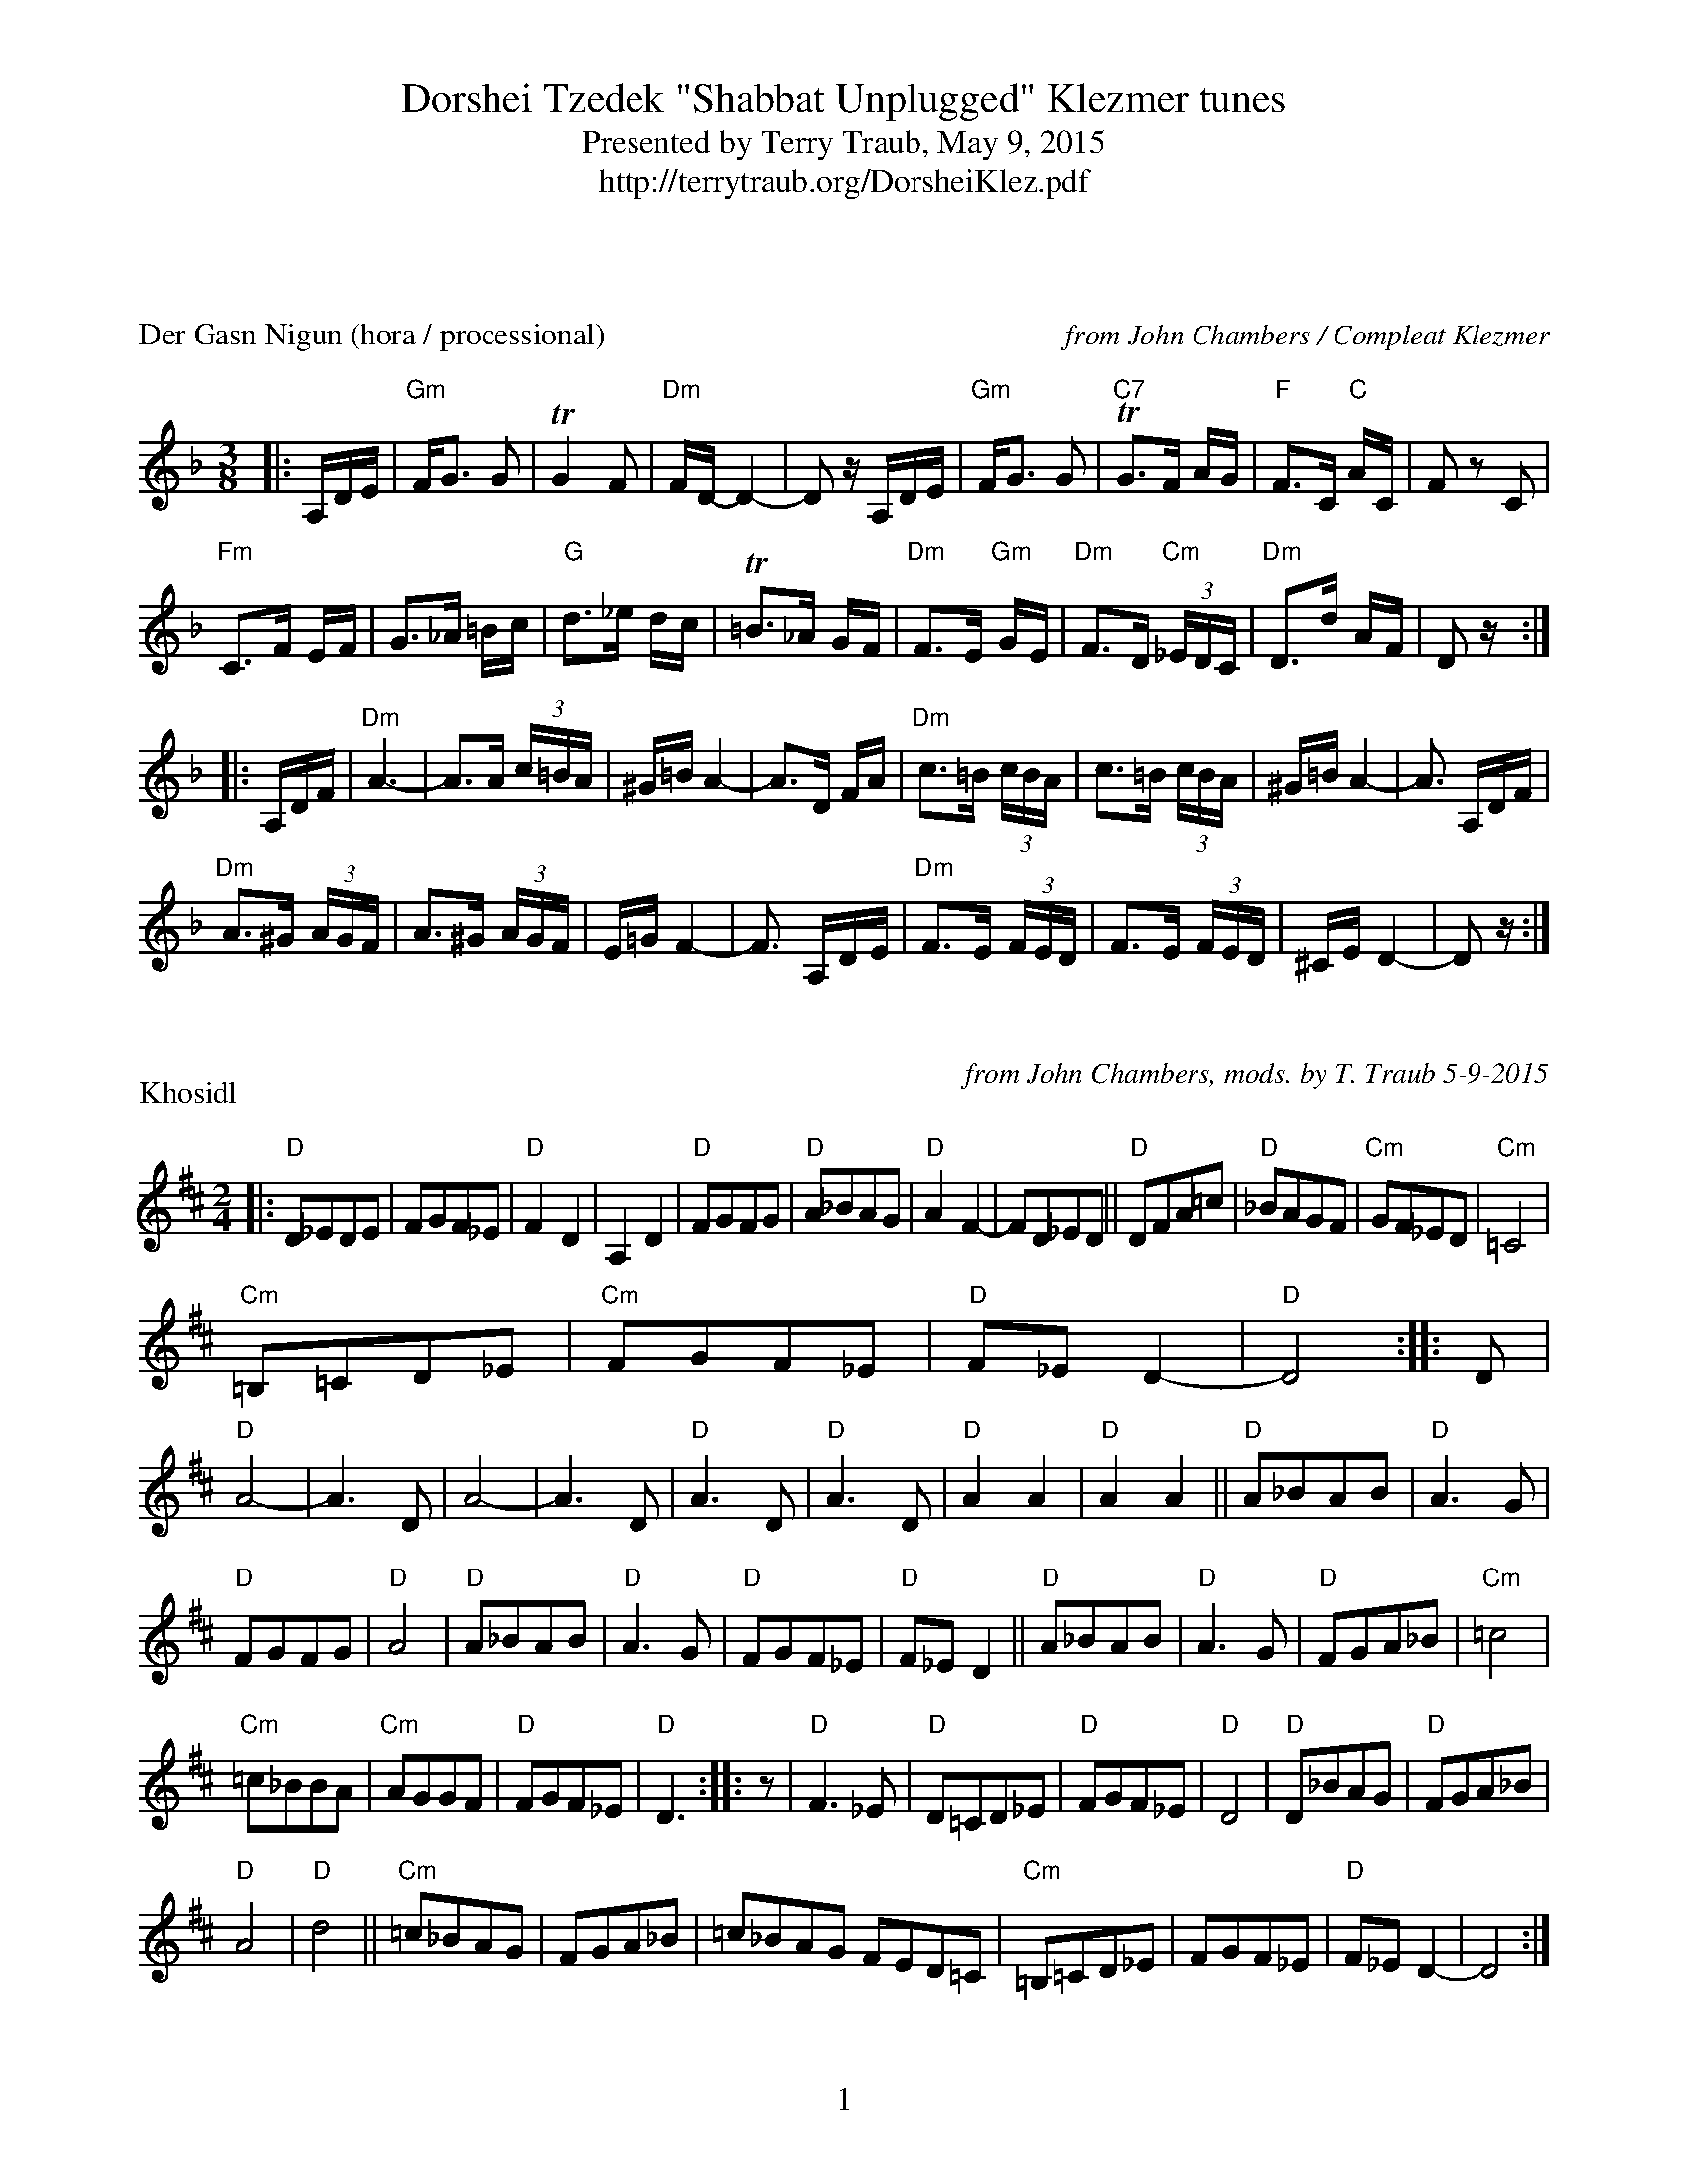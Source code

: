 %%footer "$P"
%%topmargin 10pt
%%botmargin 20pt
%%gchord 2
%%staffsep 1.5cm
%%musicspace 0.5cm
%%partsspace 0.5cm
X: 1
T: Dorshei Tzedek "Shabbat Unplugged" Klezmer tunes
T: Presented by Terry Traub, May 9, 2015
T: http://terrytraub.org/DorsheiKlez.pdf
P: Der Gasn Nigun (hora / processional)
R: horra
%%composerspace 2cm
C: from John Chambers / Compleat Klezmer
B: The Compleat Klezmer p.47
M: 3/8
L: 1/16
K: Dm
|: A,DE | "Gm"FG3 G2 | TG4 F2 | "Dm"FD- D4- | D2 zA,DE | "Gm"FG3 G2 | "C7"TG3F AG | "F"F3C "C"AC | F2z2 C2 |
"Fm"C3F EF |G3_A =Bc | "G"d3_e dc | T=B3_A GF | "Dm"F3E "Gm"GE | "Dm"F3D "Cm"(3_EDC | "Dm"D3d AF | D2z :|
|: A,DF | "Dm"A6- | A3A (3c=BA | ^G=B A4- | A3D FA | "Dm"c3=B (3cBA | c3=B (3cBA | ^G=B A4- | A3 A,DF |
"Dm"A3^G (3AGF | A3^G (3AGF | E=G F4- | F3 A,DE | "Dm"F3E (3FED | F3E (3FED | ^CE D4- | D2z :|

X: 1
P: Khosidl
M: 2/4
L: 1/8
C: from John Chambers, mods. by T. Traub 5-9-2015
K: D
|: "D"D_EDE | FGF_E | "D"F2D2 | A,2D2 | "D"FGFG |"D"A_BAG | "D"A2 F2-|FD_ED || "D"DFA=c|"D" _BAGF | "Cm"GF_ED |"Cm"=C4 |
"Cm"=B,=CD_E |"Cm"FGF_E | "D"F_E D2-|"D"D4 :| |: D|"D"A4-|A3D |A4-|A3 D | "D"A3D|"D" A3D | "D"A2 A2|"D"A2 A2 || "D"A_BAB |"D"A3 G |
"D"FGFG |"D"A4 | "D"A_BAB |"D"A3 G | "D"FGF_E |"D"F_E D2 || "D"A_BAB |"D"A3 G | "D"FGA_B |"Cm"=c4 |
"Cm"=c_BBA |"Cm"AGGF | "D"FGF_E |"D"D3 :||:z| "D"F3_E |"D"D=CD_E | "D"FGF_E|"D" D4 | "D"D_BAG |"D"FGA_B |
"D"A4 |"D"d4 || "Cm"=c_BAG |FGA_B | =c_BAG FED=C | "Cm"=B,=CD_E |FGF_E | "D"F_E D2-|D4 :|

%%composerspace .10cm
X: 1
P: Tantz, Tantz, Yidelekh
C: Abe Schwartz orchestra 1917
C: from Compleat Klezmer
C: the "Hava Nagilah of the 19th Century"
R: freylach
M: 4/4
L: 1/8
K: Gm
|: "D"DE^FG ABAG|"D"^F2 FD "Gm"G2 G2|"D"A2 A2 cBAG|"D"^F2 FD "Gm"G4|
"D"DE^FG ABAG|"D"^F2 FD "Gm"G2 G2|"D"^F2 F2 "Cm"EDEC| [1"D"D8 :| [2 "D"D4 "F7"=F4||
|: "Bb"Bc d2 d2 d2|"F"cdcA =F4|"F"FGAB cdec|"Bb"d4 "D"dcBA|
"Gm"GA B2 B2 B2|"D"A2 A2 D4|"D"DE^FG ABAF| [1 "Gm"G4 "F7"=F4 :| [2 "Gm"G8 ||
|: "D"D2 ^F2 D2 F2|"Gm"G2 G2 "Cm"cBAG|"D"^F2 F2 "Gm"GFGB|"D"A2 d2 d4|
"D"D2 ^F2 D2 F2|"Gm"G2 G2 "Cm"cBAG|"D"^F2 F2 "Cm"EDEC|"D"D8 :|

X: 2
P: Odessa Bulgar #3
C: from John Chambers
R: Bulgar, Frailach
N: from handwritten MS
M: 2/4
L: 1/8
K: F
|: zABA |"Dm"d2 A2 |"Dm"f2 A2 | "Dm"d4 |"Dm"zdef | "Gm"gf ed |"Gm"ed^cB | "A"A4-|"A"A4 |
"A"A^c cc |"A"c2 BA | "Dm"Ad dd|"Dm" d4 | "Gm"eg fe |"A7"fe d^c | "Dm"d4 :|
|: z2 "C7"c2|"F"fa aa|"F" a2 gf|"F"fa aa|"F" a2 gf|"F"a2 b2|"F" ag ba|"C"g4- |"C"g4|
"C"eg gg|"C" g2 fe|"C"eg gg|"C" g2 fe|"C"g2 a2|"C" gf ag|"F"f4 :|
|: z"A7"f e^c|"Dm"d4|"Dm" zgfe |"Dm"f2 ef-|"Dm"fe f/e/d | d4 |"D7"zbag | "Gm"g4-|g2 "C7"c2 |
 "F"f3 a |"F"c'b ag | "A7"fg ef| "Dm"de fg | "Dm"af "A7"ge| "Dm"fd "A7"e^c | "Dm"d4 :|

X: 1
P: A Nakht in Gan Eydn
C: Compleat Klezmer, via Jack Campin
M: 2/4
L: 1/8
K: Dm
|:A,DE| "Dm"F2 ED|"Dm"F2 ED|"Dm"EF D2|z "C"CFG| "F"A2 GF|"F"A2 GF|"F"GA F2| 
"F"z CFA |"F"c2 B2|"F"A2 GF |"A7"FG FE|"Dm"D3 "C7"C|"F" F G2 F|"A7" (3AGF (3FED|[1 "Dm"D4 |z :| [2 "Dm"D4-|D2 z||
|:A|"Dm" Ad dd|"Dm"dA f/e/d|"D"^cd BA|"Gm"G3 G|"Gm"^FG AB|"A7"^cd cB|"Dm"A4- | A2 "C7"C2|
"F"CF FA|"F"cc "D7"BA |"Gm"dG GG|"Gm"GA/G/ "A7"FE|"Dm"D2 AF| [1 "Gm"GG FG |"Dm" A4 |Td3 :| [2 "A7"GG FE|"Dm"D4 | z ||
|:A"A7"BA |"Dm"Td4 | z  "A7"AFE |"Dm"D4 |z "A7"ABA| "Dm"f4- |(3fed "A7"(3^cde|"Dm"d4 |
 z c=Bc| "D"d_edc|"F"=Bc_BA  |=Bc_BA|"Gm"G3 F|"Dm"F G2 F|"A7"(3AGF  (3FED|"Dm"D4- | D :|

X: 1
P: Odessa Bulgarish
R: Bulgar, Frailach
C: Compleat Klezmer, arr. T. Traub 5-9-2015
M: 2/4
L: 1/8
K: Dm
zA,DF|: S"Dm"A2 ^G2|A2 =B2|c2 =B2 |A^G F2|"Dm"^G/=B/A AA|A^GFG|A=BA^G|FEF^G|"Dm"A2 ^G2|
"Dm"A2 =B2|c2 =B2 |A^G F2|"A7"EF A/^G/F|^G2 A2|"Dm"D3 A|A/^G/F F2|"A7"EF A/^G/F|^G2 A2| [1 "Dm"D4 | zA,DF :| [2 "Dm"D4-|+fine+D4 
|: "Dm"z ddd|dddd|"E7"dc=Bd|"Am"c=BAc|"E7"=BA^GB|"Dm"A^G F2|"A7"EF A/^G/F|
"Dm"^G2 A2|"Dm"D3 A|A/^G/F F2|"A7"EF A/^G/F|"A7"^G2 A2|"Dm"D4-|D4 :|
|: "Dm"D D2 A|A/^G/F F2|"A7"F/E/D EF|"Dm"^GA F/E/D|"Dm"D D2 A|A/^G/F F2|"A7"EDEF|"Dm"E D3 +D.S.+:|

%%newpage
X: 1
T: Waltzes
P: Mazel
C: From Pete Sokolow, Klez Kamp 2001
Z: Some, if not all, of these tunes come from the yiddish show Der galitzianer rebe, recorded by
Z: the Bagelman (Barry) Sisters in June of 1940 with the Abe Ellstein orchestra featuring 
Z: Dave Tarras, the great klezmer clarinetist.  Shloymele, malkele (1937), music by Joseph
Z: Rumshinsky and words by Isidore Lillian.  Glik (1930) music by Alexander Olshanetsky, words by
Z: Bella Meisell from the operetta Der letster tants.  Libes shmertsn (1923) words and music by 
Z: Joseph Olshanetsky from the show Shtarker fun libe.
R: Waltz
M: 3/4
K: Dm
L: 1/4
|: "Dm" A, D F | "Dm" A/^G/ A > B | "A" A ^C2-|"A" ^C3| "A"A, ^C E|\
   "A7" G F E | [1 "Dm" F3-| F3 :| [2 "Dm" D3-| D3 || 
 "D7" D ^F A | "D7" c B A | "Gm" B/A/ G2-| "Gm" G3| "C" C E G| \
  "C7"B A G| "F"A/G/ F > A| "A7"G/F/ E2||
 "Dm" A, D F | "Dm" A/^G/ A > B | "A" A ^C2-|"A" ^C3| "A"A, ^C E|\
   "A7" G F E | "Dm" D3-| D3 |]

X: 2
P: Shloimele, malkele
C: Joseph Rumshinsky 1937
C: From Pete Sokolow, Klez Kamp 2001
R: Waltz
M: 3/4
K: Dm
L: 1/4
|: "Dm" D F A | "Dm" d A F | "Gm" A G2-|"Gm"G3| "Gm" GFD|"Gm" GFD|"Dm"F3-|"Dm"F3|
 "F"C F A| "D7"c B A| "Gm" c G2-| "Gm"G3| "Gm" G A B| "C7" d c B| "F" A3-| "A7"A3 :|
|: "Dm" F3| "Dm" F E D| "Dm" F3| "Dm" F E D| "Dm" F E D|"E7" F E D| "A7" E3-| "A7" E3|
"Gm6" G3| "A7" G F E| "Dm" F3| "Dm" F E D | "Gm6/E" E E E| "A7" E F E| "Dm" D3-| "Dm" D3 :|

X: 3
P: Glik
C: Alexander Olshanetsky 1930
C: From Pete Sokolow, Klez Kamp 2001
R: Waltz
M: 3/4
K: Cm
L: 1/4
| "Cm" G3 | "Fm" C D E| "Cm" G3 | "Fm" C D E| "Cm" G c "G7" d| "Cm" e "G7" d "Cm"c| "Cm"G3-|"C7"G3|
"Fm"c3| "Bbm"F G A| "Fm"c3| "Bbm"F G A| "Fm" c =B c| "Fm" d c =B | "Fm6/D" _A3 | "G7" G3|
"Cm" G3 | "Fm" C D E| "Cm" G3 | "Fm" C D E| "Cm" G c "G7" d| "Cm" e "G7" d "Cm"c| "Ab7"e3| \
L: 1/8
  "G7"d3 de=e|
L: 1/4
"Fm" f f> e| "G7"d/f/ e > d| "Cm"e e > d| "D7" c/e/ d > c| "Dm7b5" d d> c| "G7"=B/c/ d e| \
  "Cm" c3-| c3|]

X: 4
P: Libes shmertsn
C: Joseph Rumshinsky 1923
C: From Pete Sokolow, Klez Kamp 2001
R: Waltz
M: 3/4
K: Dm
L: 1/4
| "Dm" D3 | A3 | "Ddim"^G3| d3|"Dm" D3 | A3 | "Ddim"^G3| d3| "Dm" d e f| e d > B|"Gm"G3-| G3|
"Gm6"E F G| "G#dim"F E D| "A7" A B A| G F E|"Dm" D3 | A3 | "Ddim"^G3| d3|"Dm" D3 | \
  A3 | "Ddim"^G3| d3|
"Dm" d e f| "Gm"g f e| "C7"d c B| "F" A E F| "Gm6"G2 B| "A7"A/G/ F E| "Dm"D3-|D3|]

X: 5
P: All My Love
C: From Pete Sokolow, Klez Kamp 2001
R: Waltz
M: 3/4
K: Dm
L: 1/4
|: "Dm"A3 | "A7"^C3 | "Dm"D3-| D F A|"D7" d3 | ^F3 | "Gm"G3-| G A B| "A7"A3| E3| "Dm"F E D|
"Gm"G A B| [1 "Bm7b5"F3| "E7" D3| "A7" E3-|E3:| [2 "G#dim" F3| "A7" E3| "Dm" D3-|D "D7"d c|
"Gm" B > A G| z B d| "Dm" A >^G A| "Dm" z A B| "A7" G > F E| "A7" z G A| "Dm" F > E D| z "D7"d c|
"Gm" B > A G| z B d| "Dm" A >^G A| z "Bm7b5"A =B| "A/E" ^c2 c| "E7"=B E B| "A"A3| "A7"A/_B/A/G/F/G/|
"Dm"A3 | "A7"^C3 | "Dm"D3-| D F A|"D7" d3 | ^F3 | "Gm"G3-| G A B| "A7"A3| e3| "Dm"=f e d|"Gm"g a b|\
"G#dim"=F3| "A7"E3| "Dm" D3-|D2 z|]
W:
W: Some, if not all, of these waltz melodies come from the yiddish show Der galitzianer rebe, recorded by
W: the Bagelman (Barry) Sisters in June of 1940 with the Abe Ellstein orchestra featuring 
W: Dave Tarras, the great klezmer clarinetist.  Shloymele, malkele (1937), music by Joseph
W: Rumshinsky and words by Isidore Lillian.  Glik (1930) music by Alexander Olshanetsky, words by
W: Bella Meisell from the operetta Der letster tants.  Libes shmertsn (1923) words and music by 
W: Joseph Olshanetsky from the show Shtarker fun libe.
W:
W:
X: 1
P: NOTE: Typical ending to Bulgars, Freilechs, and Chusidls
R: Bulgar, Frailach
M: 2/4
L: 1/8
K: Dm
"A7"^GA=B^c|"Dm" +fermata+ d4|"A"+fermata+ A4|"Dm"+fermata+ D4-|"Dm"D4 |]

